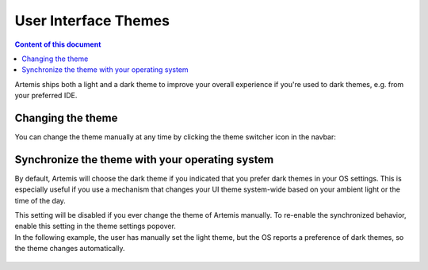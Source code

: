 =====================
User Interface Themes
=====================

.. contents:: Content of this document
    :local:
    :depth: 2

Artemis ships both a light and a dark theme to improve your overall experience if you're used to dark themes, e.g. from
your preferred IDE.

Changing the theme
------------------

You can change the theme manually at any time by clicking the theme switcher icon in the navbar:

.. figure:: ./theme_switch.gif
    :alt: Click the icon in the navbar to change the theme

Synchronize the theme with your operating system
------------------------------------------------

By default, Artemis will choose the dark theme if you indicated that you prefer dark themes in your OS settings.
This is especially useful if you use a mechanism that changes your UI theme system-wide based on your ambient light or
the time of the day.

| This setting will be disabled if you ever change the theme of Artemis manually. To re-enable the synchronized
  behavior, enable this setting in the theme settings popover.
| In the following example, the user has manually set the light theme, but the OS reports a preference of dark
  themes, so the theme changes automatically.

.. figure:: ./synchronize_theme.gif
    :alt: Re-enable theme synchronization in the theme popover

